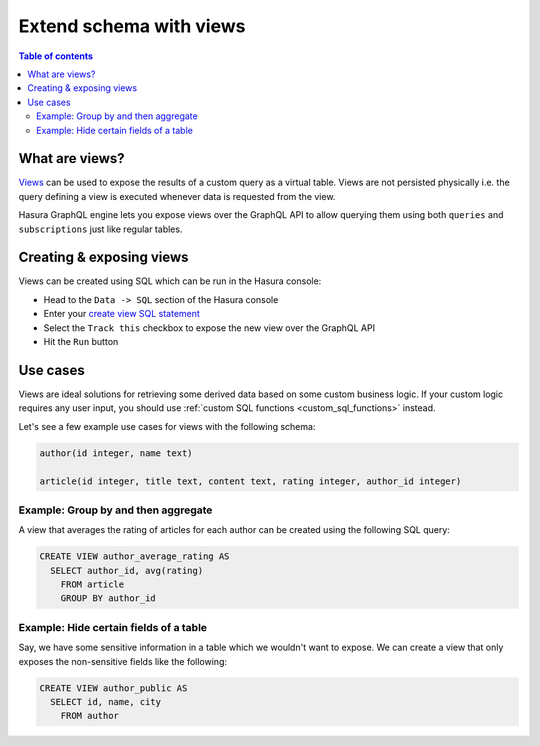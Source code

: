 .. meta::
   :description: Customise the Hasura GraphQL schema with views
   :keywords: hasura, docs, schema, view

.. _custom_views:

Extend schema with views
========================

.. contents:: Table of contents
  :backlinks: none
  :depth: 2
  :local:


What are views?
---------------

`Views <https://www.postgresql.org/docs/current/sql-createview.html>`__ can be used to expose the results of a custom
query as a virtual table. Views are not persisted physically i.e. the query defining a view is executed whenever
data is requested from the view.

Hasura GraphQL engine lets you expose views over the GraphQL API to allow querying them using both ``queries`` and
``subscriptions`` just like regular tables.

.. _create_views:

Creating & exposing views
-------------------------

Views can be created using SQL which can be run in the Hasura console:

- Head to the ``Data -> SQL`` section of the Hasura console
- Enter your `create view SQL statement <https://www.postgresql.org/docs/current/static/sql-createview.html>`__
- Select the ``Track this`` checkbox to expose the new view over the GraphQL API
- Hit the ``Run`` button

Use cases
---------

Views are ideal solutions for retrieving some derived data based on some custom business logic. If your custom logic
requires any user input, you should use :ref:`custom SQL functions <custom_sql_functions>` instead.

Let's see a few example use cases for views with the following schema: 

.. code-block:: plpgsql
  
  author(id integer, name text)
                                                      
  article(id integer, title text, content text, rating integer, author_id integer)

Example: Group by and then aggregate
************************************

A view that averages the rating of articles for each author can be created using the following SQL query:

.. code-block:: SQL

  CREATE VIEW author_average_rating AS
    SELECT author_id, avg(rating)
      FROM article
      GROUP BY author_id


Example: Hide certain fields of a table
***************************************

Say, we have some sensitive information in a table which we wouldn't want to expose. We can create a view that only
exposes the non-sensitive fields like the following:

.. code-block:: SQL

  CREATE VIEW author_public AS
    SELECT id, name, city
      FROM author
